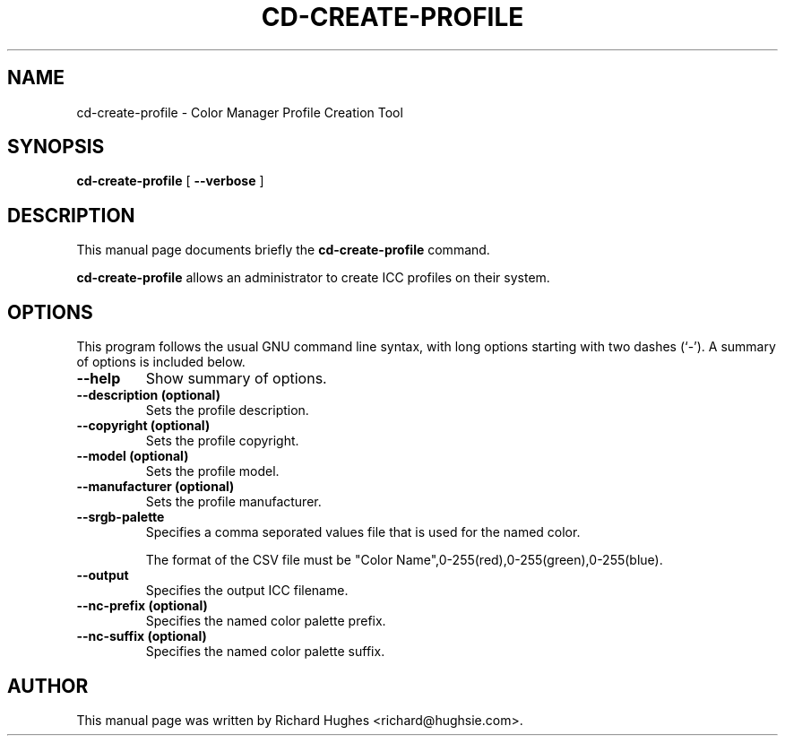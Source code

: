 .\" auto-generated by docbook2man-spec from docbook-utils package
.TH "CD-CREATE-PROFILE" "1" "8 April,1011" "" ""
.SH NAME
cd-create-profile \- Color Manager Profile Creation Tool
.SH SYNOPSIS
.sp
\fBcd-create-profile\fR [ \fB--verbose\fR ] 
.SH "DESCRIPTION"
.PP
This manual page documents briefly the \fBcd-create-profile\fR command.
.PP
\fBcd-create-profile\fR allows an administrator to create
ICC profiles on their system.
.SH "OPTIONS"
.PP
This program follows the usual GNU command line syntax,
with long options starting with two dashes (`-'). A summary of
options is included below.
.TP
\fB--help\fR
Show summary of options.
.TP
\fB--description (optional)\fR
Sets the profile description.
.TP
\fB--copyright (optional)\fR
Sets the profile copyright.
.TP
\fB--model (optional)\fR
Sets the profile model.
.TP
\fB--manufacturer (optional)\fR
Sets the profile manufacturer.
.TP
\fB--srgb-palette\fR
Specifies a comma seporated values file that is used for the named color.

The format of the CSV file must be "Color Name",0-255(red),0-255(green),0-255(blue).
.TP
\fB--output\fR
Specifies the output ICC filename.
.TP
\fB--nc-prefix (optional)\fR
Specifies the named color palette prefix.
.TP
\fB--nc-suffix (optional)\fR
Specifies the named color palette suffix.
.SH "AUTHOR"
.PP
This manual page was written by Richard Hughes <richard@hughsie.com>\&.
